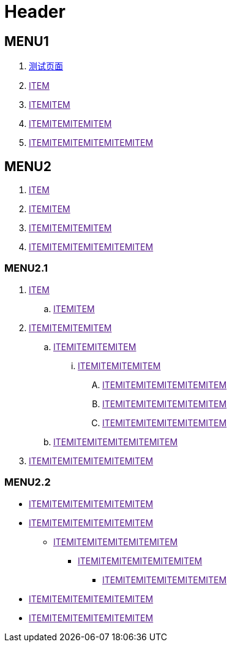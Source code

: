 = Header

== MENU1

. link:TEST.adoc[测试页面]
. link:[ITEM]
. link:[ITEMITEM]
. link:[ITEMITEMITEMITEM]
. link:[ITEMITEMITEMITEMITEMITEM]

== MENU2


. link:[ITEM]
. link:[ITEMITEM]
. link:[ITEMITEMITEMITEM]
. link:[ITEMITEMITEMITEMITEMITEM]


=== MENU2.1

. link:[ITEM]
.. link:[ITEMITEM]
. link:[ITEMITEMITEMITEM]
.. link:[ITEMITEMITEMITEM]
... link:[ITEMITEMITEMITEM]
.... link:[ITEMITEMITEMITEMITEMITEM]
.... link:[ITEMITEMITEMITEMITEMITEM]
.... link:[ITEMITEMITEMITEMITEMITEM]
.. link:[ITEMITEMITEMITEMITEMITEM]
. link:[ITEMITEMITEMITEMITEMITEM]

=== MENU2.2

* link:[ITEMITEMITEMITEMITEMITEM]
* link:[ITEMITEMITEMITEMITEMITEM]
** link:[ITEMITEMITEMITEMITEMITEM]
*** link:[ITEMITEMITEMITEMITEMITEM]
**** link:[ITEMITEMITEMITEMITEMITEM]
* link:[ITEMITEMITEMITEMITEMITEM]
* link:[ITEMITEMITEMITEMITEMITEM]
